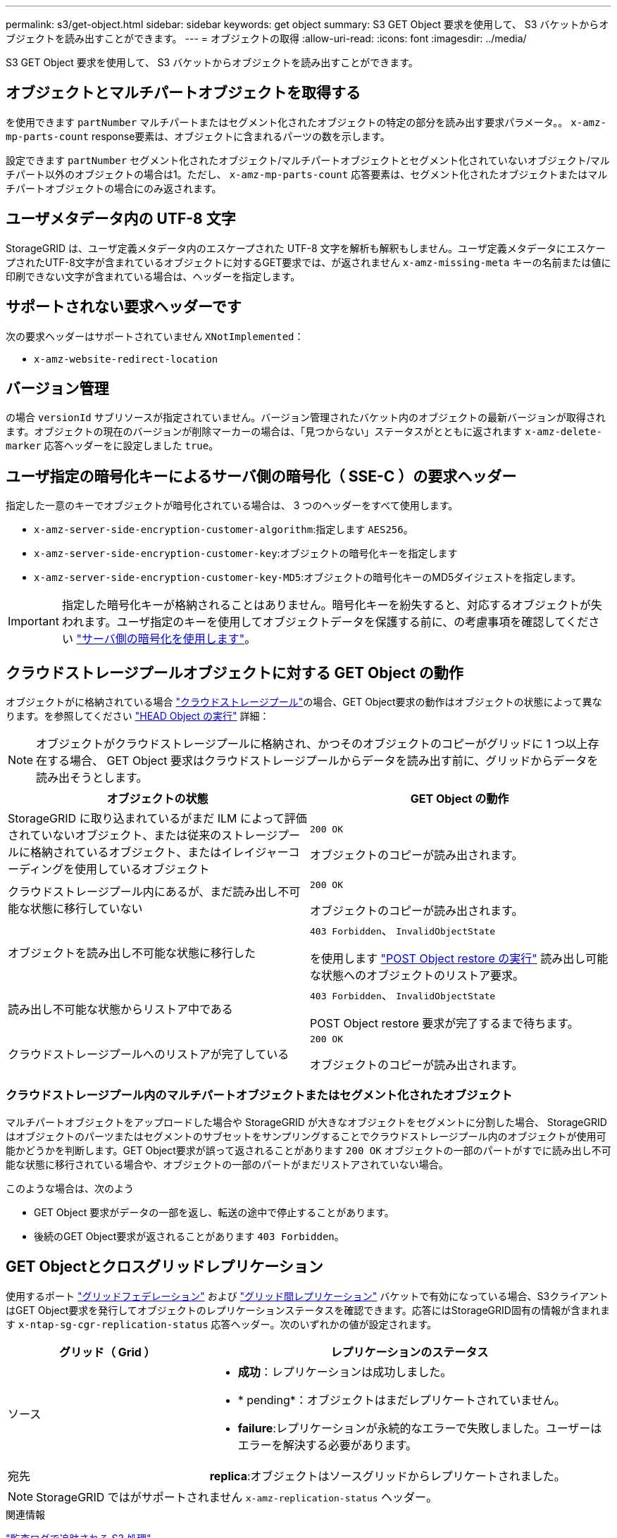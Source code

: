 ---
permalink: s3/get-object.html 
sidebar: sidebar 
keywords: get object 
summary: S3 GET Object 要求を使用して、 S3 バケットからオブジェクトを読み出すことができます。 
---
= オブジェクトの取得
:allow-uri-read: 
:icons: font
:imagesdir: ../media/


[role="lead"]
S3 GET Object 要求を使用して、 S3 バケットからオブジェクトを読み出すことができます。



== オブジェクトとマルチパートオブジェクトを取得する

を使用できます `partNumber` マルチパートまたはセグメント化されたオブジェクトの特定の部分を読み出す要求パラメータ。。 `x-amz-mp-parts-count` response要素は、オブジェクトに含まれるパーツの数を示します。

設定できます `partNumber` セグメント化されたオブジェクト/マルチパートオブジェクトとセグメント化されていないオブジェクト/マルチパート以外のオブジェクトの場合は1。ただし、 `x-amz-mp-parts-count` 応答要素は、セグメント化されたオブジェクトまたはマルチパートオブジェクトの場合にのみ返されます。



== ユーザメタデータ内の UTF-8 文字

StorageGRID は、ユーザ定義メタデータ内のエスケープされた UTF-8 文字を解析も解釈もしません。ユーザ定義メタデータにエスケープされたUTF-8文字が含まれているオブジェクトに対するGET要求では、が返されません `x-amz-missing-meta` キーの名前または値に印刷できない文字が含まれている場合は、ヘッダーを指定します。



== サポートされない要求ヘッダーです

次の要求ヘッダーはサポートされていません `XNotImplemented`：

* `x-amz-website-redirect-location`




== バージョン管理

の場合 `versionId` サブリソースが指定されていません。バージョン管理されたバケット内のオブジェクトの最新バージョンが取得されます。オブジェクトの現在のバージョンが削除マーカーの場合は、「見つからない」ステータスがとともに返されます `x-amz-delete-marker` 応答ヘッダーをに設定しました `true`。



== ユーザ指定の暗号化キーによるサーバ側の暗号化（ SSE-C ）の要求ヘッダー

指定した一意のキーでオブジェクトが暗号化されている場合は、 3 つのヘッダーをすべて使用します。

* `x-amz-server-side-encryption-customer-algorithm`:指定します `AES256`。
* `x-amz-server-side-encryption-customer-key`:オブジェクトの暗号化キーを指定します
* `x-amz-server-side-encryption-customer-key-MD5`:オブジェクトの暗号化キーのMD5ダイジェストを指定します。



IMPORTANT: 指定した暗号化キーが格納されることはありません。暗号化キーを紛失すると、対応するオブジェクトが失われます。ユーザ指定のキーを使用してオブジェクトデータを保護する前に、の考慮事項を確認してください link:using-server-side-encryption.html["サーバ側の暗号化を使用します"]。



== クラウドストレージプールオブジェクトに対する GET Object の動作

オブジェクトがに格納されている場合 link:../ilm/what-cloud-storage-pool-is.html["クラウドストレージプール"]の場合、GET Object要求の動作はオブジェクトの状態によって異なります。を参照してください link:head-object.html["HEAD Object の実行"] 詳細：


NOTE: オブジェクトがクラウドストレージプールに格納され、かつそのオブジェクトのコピーがグリッドに 1 つ以上存在する場合、 GET Object 要求はクラウドストレージプールからデータを読み出す前に、グリッドからデータを読み出そうとします。

[cols="1a,1a"]
|===
| オブジェクトの状態 | GET Object の動作 


 a| 
StorageGRID に取り込まれているがまだ ILM によって評価されていないオブジェクト、または従来のストレージプールに格納されているオブジェクト、またはイレイジャーコーディングを使用しているオブジェクト
 a| 
`200 OK`

オブジェクトのコピーが読み出されます。



 a| 
クラウドストレージプール内にあるが、まだ読み出し不可能な状態に移行していない
 a| 
`200 OK`

オブジェクトのコピーが読み出されます。



 a| 
オブジェクトを読み出し不可能な状態に移行した
 a| 
`403 Forbidden`、 `InvalidObjectState`

を使用します link:post-object-restore.html["POST Object restore の実行"] 読み出し可能な状態へのオブジェクトのリストア要求。



 a| 
読み出し不可能な状態からリストア中である
 a| 
`403 Forbidden`、 `InvalidObjectState`

POST Object restore 要求が完了するまで待ちます。



 a| 
クラウドストレージプールへのリストアが完了している
 a| 
`200 OK`

オブジェクトのコピーが読み出されます。

|===


=== クラウドストレージプール内のマルチパートオブジェクトまたはセグメント化されたオブジェクト

マルチパートオブジェクトをアップロードした場合や StorageGRID が大きなオブジェクトをセグメントに分割した場合、 StorageGRID はオブジェクトのパーツまたはセグメントのサブセットをサンプリングすることでクラウドストレージプール内のオブジェクトが使用可能かどうかを判断します。GET Object要求が誤って返されることがあります `200 OK` オブジェクトの一部のパートがすでに読み出し不可能な状態に移行されている場合や、オブジェクトの一部のパートがまだリストアされていない場合。

このような場合は、次のよう

* GET Object 要求がデータの一部を返し、転送の途中で停止することがあります。
* 後続のGET Object要求が返されることがあります `403 Forbidden`。




== GET Objectとクロスグリッドレプリケーション

使用するポート link:../admin/grid-federation-overview.html["グリッドフェデレーション"] および link:../tenant/grid-federation-manage-cross-grid-replication.html["グリッド間レプリケーション"] バケットで有効になっている場合、S3クライアントはGET Object要求を発行してオブジェクトのレプリケーションステータスを確認できます。応答にはStorageGRID固有の情報が含まれます `x-ntap-sg-cgr-replication-status` 応答ヘッダー。次のいずれかの値が設定されます。

[cols="1a,2a"]
|===
| グリッド（ Grid ） | レプリケーションのステータス 


 a| 
ソース
 a| 
* *成功*：レプリケーションは成功しました。
* * pending*：オブジェクトはまだレプリケートされていません。
* *failure*:レプリケーションが永続的なエラーで失敗しました。ユーザーはエラーを解決する必要があります。




 a| 
宛先
 a| 
*replica*:オブジェクトはソースグリッドからレプリケートされました。

|===

NOTE: StorageGRID ではがサポートされません `x-amz-replication-status` ヘッダー。

.関連情報
link:s3-operations-tracked-in-audit-logs.html["監査ログで追跡される S3 処理"]
